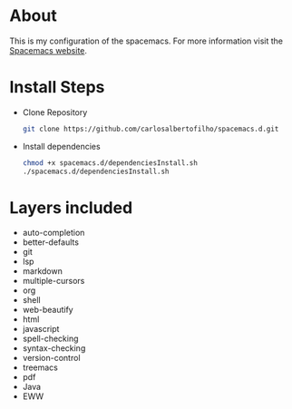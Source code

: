 * About

This is my configuration of the spacemacs.
For more information visit the [[https://www.spacemacs.org/doc/DOCUMENTATION.html][Spacemacs website]].

* Install Steps
+ Clone Repository
  #+BEGIN_SRC bash
  git clone https://github.com/carlosalbertofilho/spacemacs.d.git
  #+END_SRC
+ Install dependencies
  #+BEGIN_SRC bash
    chmod +x spacemacs.d/dependenciesInstall.sh
    ./spacemacs.d/dependenciesInstall.sh
  #+END_SRC
  
* Layers included
+ auto-completion
+ better-defaults
+ git
+ lsp
+ markdown
+ multiple-cursors
+ org
+ shell
+ web-beautify
+ html
+ javascript
+ spell-checking
+ syntax-checking
+ version-control
+ treemacs
+ pdf
+ Java
+ EWW